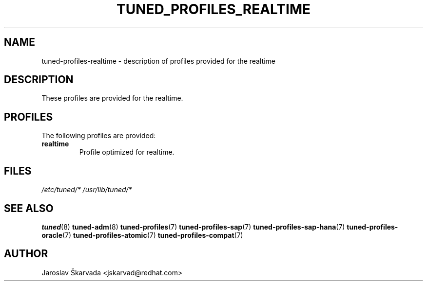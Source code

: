 .\"/* 
.\" * All rights reserved
.\" * Copyright (C) 2015 Red Hat, Inc.
.\" * Authors: Jaroslav Škarvada
.\" *
.\" * This program is free software; you can redistribute it and/or
.\" * modify it under the terms of the GNU General Public License
.\" * as published by the Free Software Foundation; either version 2
.\" * of the License, or (at your option) any later version.
.\" *
.\" * This program is distributed in the hope that it will be useful,
.\" * but WITHOUT ANY WARRANTY; without even the implied warranty of
.\" * MERCHANTABILITY or FITNESS FOR A PARTICULAR PURPOSE.  See the
.\" * GNU General Public License for more details.
.\" *
.\" * You should have received a copy of the GNU General Public License
.\" * along with this program; if not, write to the Free Software
.\" * Foundation, Inc., 51 Franklin Street, Fifth Floor, Boston, MA  02110-1301, USA.
.\" */
.\" 
.TH TUNED_PROFILES_REALTIME "7" "18 Jun 2015" "Fedora Power Management SIG" "tuned"
.SH NAME
tuned\-profiles\-realtime - description of profiles provided for the realtime

.SH DESCRIPTION
These profiles are provided for the realtime.

.SH PROFILES
The following profiles are provided:

.TP
.BI "realtime"
Profile optimized for realtime.

.SH "FILES"
.NF
.I /etc/tuned/*
.I /usr/lib/tuned/*

.SH "SEE ALSO"
.BR tuned (8)
.BR tuned\-adm (8)
.BR tuned\-profiles (7)
.BR tuned\-profiles\-sap (7)
.BR tuned\-profiles\-sap\-hana (7)
.BR tuned\-profiles\-oracle (7)
.BR tuned\-profiles\-atomic (7)
.BR tuned\-profiles\-compat (7)
.SH AUTHOR
.NF
Jaroslav Škarvada <jskarvad@redhat.com>
